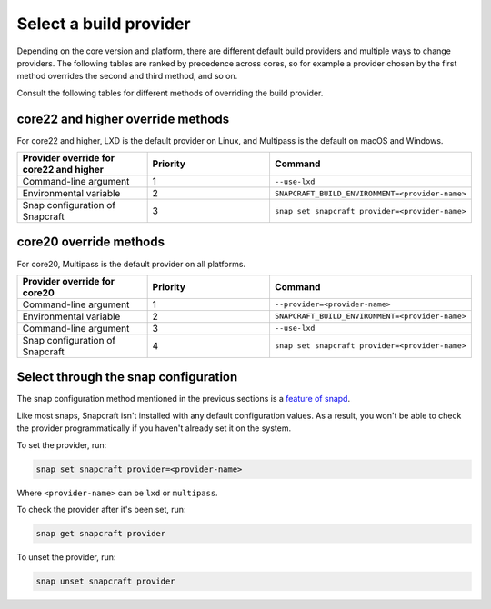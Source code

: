 .. _select-a-build-provider:

Select a build provider
=======================

Depending on the core version and platform, there are different default build
providers and multiple ways to change providers. The following tables are
ranked by precedence across cores, so for example a provider chosen by the
first method overrides the second and third method, and so on.

Consult the following tables for different methods of overriding the build
provider.


core22 and higher override methods
----------------------------------

For core22 and higher, LXD is the default provider on Linux, and Multipass is
the default on macOS and Windows.

.. list-table::
  :header-rows: 1
  :widths: 1 1 1

  * - Provider override for core22 and higher
    - Priority
    - Command
  * - Command-line argument
    - 1
    - ``--use-lxd``
  * - Environmental variable
    - 2
    - ``SNAPCRAFT_BUILD_ENVIRONMENT=<provider-name>``
  * - Snap configuration of Snapcraft
    - 3
    - ``snap set snapcraft provider=<provider-name>``


core20 override methods
-----------------------

For core20, Multipass is the default provider on all platforms.

.. list-table::
  :header-rows: 1
  :widths: 1 1 1

  * - Provider override for core20
    - Priority
    - Command
  * - Command-line argument
    - 1
    - ``--provider=<provider-name>``
  * - Environmental variable
    - 2
    - ``SNAPCRAFT_BUILD_ENVIRONMENT=<provider-name>``
  * - Command-line argument
    - 3
    - ``--use-lxd``
  * - Snap configuration of Snapcraft
    - 4
    - ``snap set snapcraft provider=<provider-name>``


Select through the snap configuration
-------------------------------------

The snap configuration method mentioned in the previous sections is a `feature
of snapd <https://snapcraft.io/docs/configuration-in-snaps>`_.

Like most snaps, Snapcraft isn't installed with any default configuration
values. As a result, you won't be able to check the provider programmatically
if you haven't already set it on the system.

To set the provider, run:

.. code:: bash

  snap set snapcraft provider=<provider-name>

Where ``<provider-name>`` can be ``lxd`` or ``multipass``.

To check the provider after it's been set, run:

.. code:: bash

  snap get snapcraft provider

To unset the provider, run:

.. code:: bash

  snap unset snapcraft provider
